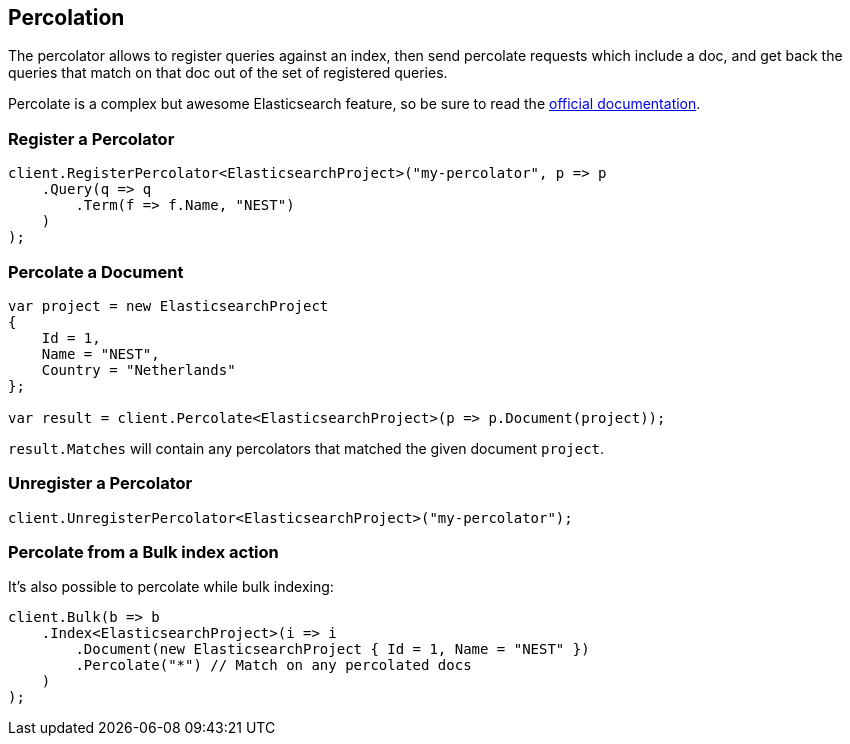 :ref_current: https://www.elastic.co/guide/en/elasticsearch/reference/1.7

[[percolate]]
== Percolation

The percolator allows to register queries against an index, then send percolate requests 
which include a doc, and get back the queries that match on that doc out of the set of registered queries. 

Percolate is a complex but awesome Elasticsearch feature, so be sure to read 
the {ref_current}/search-percolate.html)[official documentation].

=== Register a Percolator

[source,csharp]
----
client.RegisterPercolator<ElasticsearchProject>("my-percolator", p => p
    .Query(q => q
        .Term(f => f.Name, "NEST")
    )
);
----

=== Percolate a Document

[source,csharp]
----
var project = new ElasticsearchProject
{
    Id = 1,
    Name = "NEST",
    Country = "Netherlands"
};

var result = client.Percolate<ElasticsearchProject>(p => p.Document(project));
----

`result.Matches` will contain any percolators that matched the given document `project`.

=== Unregister a Percolator

[source,csharp]
----
client.UnregisterPercolator<ElasticsearchProject>("my-percolator");
----

=== Percolate from a Bulk index action

It's also possible to percolate while bulk indexing:

[source,csharp]
----
client.Bulk(b => b
    .Index<ElasticsearchProject>(i => i
        .Document(new ElasticsearchProject { Id = 1, Name = "NEST" })
        .Percolate("*") // Match on any percolated docs
    )
);
----
